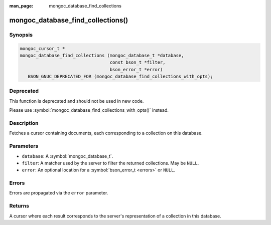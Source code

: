:man_page: mongoc_database_find_collections

mongoc_database_find_collections()
==================================

Synopsis
--------

.. code-block:: c

  mongoc_cursor_t *
  mongoc_database_find_collections (mongoc_database_t *database,
                                    const bson_t *filter,
                                    bson_error_t *error)
     BSON_GNUC_DEPRECATED_FOR (mongoc_database_find_collections_with_opts);

Deprecated
----------

This function is deprecated and should not be used in new code.

Please use :symbol:`mongoc_database_find_collections_with_opts()` instead.

Description
-----------

Fetches a cursor containing documents, each corresponding to a collection on this database.

Parameters
----------

* ``database``: A :symbol:`mongoc_database_t`.
* ``filter``: A matcher used by the server to filter the returned collections. May be ``NULL``.
* ``error``: An optional location for a :symbol:`bson_error_t <errors>` or ``NULL``.

Errors
------

Errors are propagated via the ``error`` parameter.

Returns
-------

A cursor where each result corresponds to the server's representation of a collection in this database.

